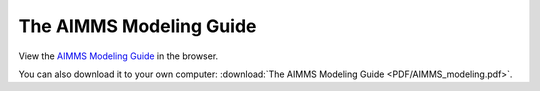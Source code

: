 The AIMMS Modeling Guide
****************************

View the `AIMMS Modeling Guide <_downloads/AIMMS_modeling.pdf>`_ in the browser.

You can also download it to your own computer: :download:`The AIMMS Modeling Guide <PDF/AIMMS_modeling.pdf>`.
